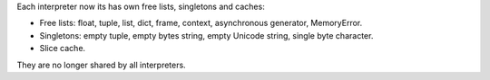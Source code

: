 Each interpreter now its has own free lists, singletons and caches:

* Free lists: float, tuple, list, dict, frame, context,
  asynchronous generator, MemoryError.
* Singletons: empty tuple, empty bytes string, empty Unicode string,
  single byte character.
* Slice cache.

They are no longer shared by all interpreters.
